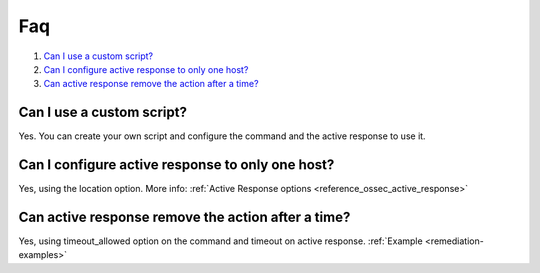 .. _remediation-faq:

Faq
===

#. `Can I use a custom script?`_
#. `Can I configure active response to only one host?`_
#. `Can active response remove the action after a time?`_

Can I use a custom script?
--------------------------
Yes. You can create your own script and configure the command and the active response to use it.

Can I configure active response to only one host?
-------------------------------------------------
Yes, using the location option. More info: :ref:`Active Response options <reference_ossec_active_response>`

Can active response remove the action after a time?
---------------------------------------------------
Yes, using timeout_allowed option  on the command and timeout on active response. :ref:`Example <remediation-examples>`
